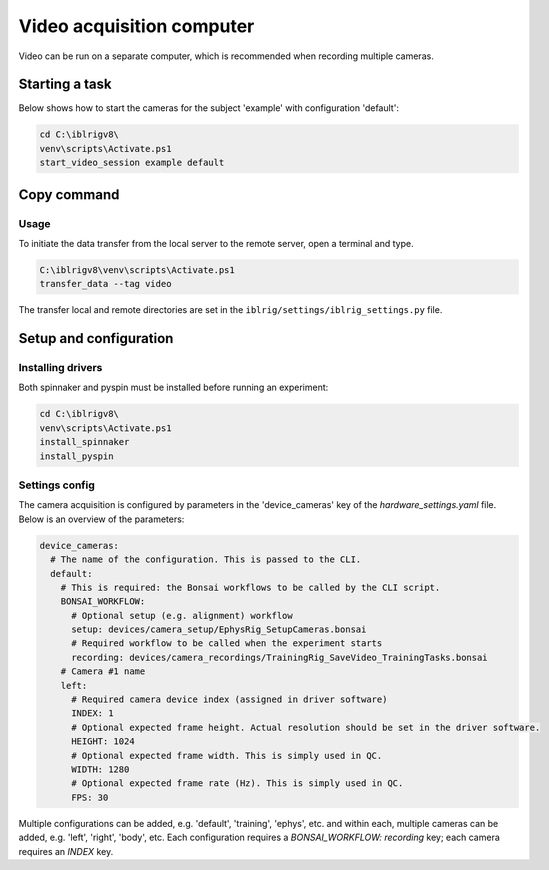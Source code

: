 Video acquisition computer
==========================

Video can be run on a separate computer, which is recommended when recording multiple cameras.

Starting a task
---------------

Below shows how to start the cameras for the subject 'example' with configuration 'default':

.. code:: powershell

   cd C:\iblrigv8\
   venv\scripts\Activate.ps1
   start_video_session example default

Copy command
------------

Usage
~~~~~

To initiate the data transfer from the local server to the remote server, open a terminal and type.

.. code:: powershell

   C:\iblrigv8\venv\scripts\Activate.ps1
   transfer_data --tag video

The transfer local and remote directories are set in the
``iblrig/settings/iblrig_settings.py`` file.


Setup and configuration
-----------------------

Installing drivers
~~~~~~~~~~~~~~~~~~

Both spinnaker and pyspin must be installed before running an experiment:

.. code:: powershell

   cd C:\iblrigv8\
   venv\scripts\Activate.ps1
   install_spinnaker
   install_pyspin


Settings config
~~~~~~~~~~~~~~~

The camera acquisition is configured by parameters in the 'device_cameras' key  of the `hardware_settings.yaml` file.
Below is an overview of the parameters:

.. code:: yaml

   device_cameras:
     # The name of the configuration. This is passed to the CLI.
     default:
       # This is required: the Bonsai workflows to be called by the CLI script.
       BONSAI_WORKFLOW:
         # Optional setup (e.g. alignment) workflow
         setup: devices/camera_setup/EphysRig_SetupCameras.bonsai
         # Required workflow to be called when the experiment starts
         recording: devices/camera_recordings/TrainingRig_SaveVideo_TrainingTasks.bonsai
       # Camera #1 name
       left:
         # Required camera device index (assigned in driver software)
         INDEX: 1
         # Optional expected frame height. Actual resolution should be set in the driver software.
         HEIGHT: 1024
         # Optional expected frame width. This is simply used in QC.
         WIDTH: 1280
         # Optional expected frame rate (Hz). This is simply used in QC.
         FPS: 30

Multiple configurations can be added, e.g. 'default', 'training', 'ephys', etc. and within each, multiple cameras
can be added, e.g. 'left', 'right', 'body', etc.  Each configuration requires a `BONSAI_WORKFLOW: recording` key;
each camera requires an `INDEX` key.